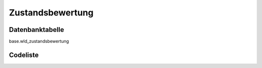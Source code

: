 .. index:: Zustandsbewertung

Zustandsbewertung
=================

.. _zustandsbewertung_datenbanktabelle:

Datenbanktabelle
----------------

base.wld_zustandsbewertung

.. _zustandsbewertung_codeliste:

Codeliste
---------

.. sqltable::
   :class: codeliste

   SELECT
    kurztext AS "Kurztext",
    langtext AS "Langtext"
     FROM base.wld_zustandsbewertung
      WHERE id != '00000000-0000-0000-0000-000000000000'
      AND gueltig_bis = '2100-01-01 02:00:00+01'::timestamp with time zone
